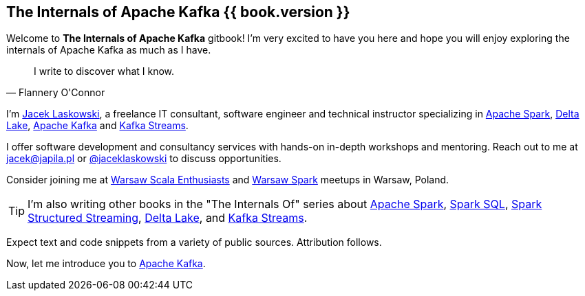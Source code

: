 == The Internals of Apache Kafka {{ book.version }}

Welcome to *The Internals of Apache Kafka* gitbook! I'm very excited to have you here and hope you will enjoy exploring the internals of Apache Kafka as much as I have.

[quote, Flannery O'Connor]
I write to discover what I know.

I'm https://pl.linkedin.com/in/jaceklaskowski[Jacek Laskowski], a freelance IT consultant, software engineer and technical instructor specializing in https://spark.apache.org/[Apache Spark], https://delta.io[Delta Lake], https://kafka.apache.org/[Apache Kafka] and https://kafka.apache.org/documentation/streams/[Kafka Streams].

I offer software development and consultancy services with hands-on in-depth workshops and mentoring. Reach out to me at jacek@japila.pl or https://twitter.com/jaceklaskowski[@jaceklaskowski] to discuss opportunities.

Consider joining me at http://www.meetup.com/WarsawScala/[Warsaw Scala Enthusiasts] and http://www.meetup.com/Warsaw-Spark[Warsaw Spark] meetups in Warsaw, Poland.

TIP: I'm also writing other books in the "The Internals Of" series about http://books.japila.pl/apache-spark-internals[Apache Spark], https://bit.ly/spark-sql-internals[Spark SQL], https://bit.ly/spark-structured-streaming[Spark Structured Streaming], https://delta.japila.pl/[Delta Lake], and https://bit.ly/kafka-streams-internals[Kafka Streams].

Expect text and code snippets from a variety of public sources. Attribution follows.

Now, let me introduce you to <<kafka-overview.adoc#, Apache Kafka>>.
